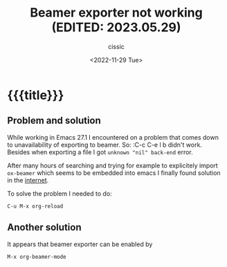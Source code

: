 # ____________________________________________________________________________78

#+TITLE: Beamer exporter not working (EDITED: 2023.05.29)
#+DESCRIPTION: 
#+AUTHOR: cissic
#+DATE: <2022-11-29 Tue>
#+TAGS: org-mode beamer export 
#+OPTIONS: toc:nil
#+OPTIONS: -:nil

* {{{title}}}
:PROPERTIES:
:PRJ-DIR: ./2022-11-29-beamer-export/
:END:

** Problem and solution
While working in Emacs 27.1 I encountered on a problem that comes down to
unavailability of exporting to beamer. So:
 :C-c C-e l b
didn't work.
Besides when exporting a file I got  ~unknown "nil" back-end~ error.

After many hours of searching and trying for example to explicitely import ~ox-beamer~ which seems
to be embedded into emacs I finally found solution in the 
[[https://github.com/larstvei/ox-gfm/issues/28][internet]]. 

To solve the problem I needed to do:
#+begin_example
C-u M-x org-reload
#+end_example

** Another solution
It appears that beamer exporter can be enabled by
#+begin_example
M-x org-beamer-mode
#+end_example



# Local Variables:
# eval: (add-hook 'org-export-before-processing-hook 
# 'my/org-export-markdown-hook-function nil t)
# End:

